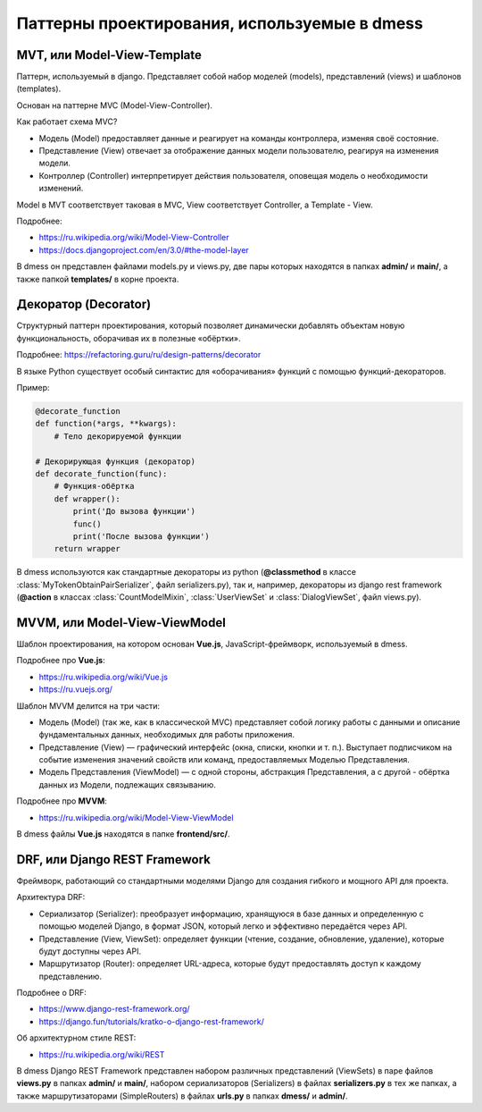 Паттерны проектирования, используемые в dmess
=============================================

--------------------------------
**MVT, или Model-View-Template**
--------------------------------

Паттерн, используемый в django. Представляет собой набор
моделей (models), представлений (views) и шаблонов (templates).

Основан на паттерне MVC (Model-View-Controller).

Как работает схема MVC?

- Модель (Model) предоставляет данные и реагирует на команды контроллера, изменяя своё состояние.
- Представление (View) отвечает за отображение данных модели пользователю, реагируя на изменения модели.
- Контроллер (Controller) интерпретирует действия пользователя, оповещая модель о необходимости изменений.

Model в MVT соответствует таковая в MVC, View соответствует
Controller, а Template - View.

Подробнее:

- https://ru.wikipedia.org/wiki/Model-View-Controller
- https://docs.djangoproject.com/en/3.0/#the-model-layer

В dmess он представлен файлами models.py и views.py, две пары
которых находятся в папках **admin/** и **main/**, а также папкой
**templates/** в корне проекта.

-------------------------
**Декоратор (Decorator)**
-------------------------

Структурный паттерн проектирования, который позволяет
динамически добавлять объектам новую функциональность,
оборачивая их в полезные «обёртки».

Подробнее: https://refactoring.guru/ru/design-patterns/decorator

В языке Python существует особый синтактис для «оборачивания»
функций с помощью функций-декораторов.

Пример:

.. code-block:: python3

    @decorate_function
    def function(*args, **kwargs):
        # Тело декорируемой функции

    # Декорирующая функция (декоратор)
    def decorate_function(func):
        # Функция-обёртка
        def wrapper():
            print('До вызова функции')
            func()
            print('После вызова функции')
        return wrapper

В dmess используются как стандартные декораторы из python
(**@classmethod** в классе :class:`MyTokenObtainPairSerializer`,
файл serializers.py), так и, например, декораторы из
django rest framework (**@action** в классах :class:`CountModelMixin`,
:class:`UserViewSet` и :class:`DialogViewSet`, файл views.py).

----------------------------------
**MVVM, или Model-View-ViewModel**
----------------------------------

Шаблон проектирования, на котором основан **Vue.js**, JavaScript-фреймворк,
используемый в dmess.

Подробнее про **Vue.js**:

- https://ru.wikipedia.org/wiki/Vue.js
- https://ru.vuejs.org/

Шаблон MVVM делится на три части:

- Модель (Model) (так же, как в классической MVC) представляет собой логику работы с данными
  и описание фундаментальных данных, необходимых для работы приложения.
- Представление (View) — графический интерфейс (окна, списки, кнопки и т. п.). Выступает
  подписчиком на событие изменения значений свойств или команд, предоставляемых Моделью
  Представления.
- Модель Представления (ViewModel) — с одной стороны, абстракция Представления, а с другой -
  обёртка данных из Модели, подлежащиx связыванию.

Подробнее про **MVVM**:

- https://ru.wikipedia.org/wiki/Model-View-ViewModel

В dmess файлы **Vue.js** находятся в папке **frontend/src/**.

----------------------------------
**DRF, или Django REST Framework**
----------------------------------

Фреймворк, работающий со стандартными моделями Django
для создания гибкого и мощного API для проекта.

Архитектура DRF:

- Сериализатор (Serializer): преобразует информацию, хранящуюся
  в базе данных и определенную с помощью моделей Django,
  в формат JSON, который легко и эффективно передаётся через API.
- Представление (View, ViewSet): определяет функции (чтение, создание, обновление,
  удаление), которые будут доступны через API.
- Маршрутизатор (Router): определяет URL-адреса, которые будут
  предоставлять доступ к каждому представлению.

Подробнее о DRF:

- https://www.django-rest-framework.org/
- https://django.fun/tutorials/kratko-o-django-rest-framework/

Об архитектурном стиле REST:

- https://ru.wikipedia.org/wiki/REST

В dmess Django REST Framework представлен набором различных представлений
(ViewSets) в паре файлов **views.py** в папках **admin/** и **main/**,
набором сериализаторов (Serializers) в файлах **serializers.py** в тех же
папках, а также маршрутизаторами (SimpleRouters) в файлах **urls.py**
в папках **dmess/** и **admin/**.
